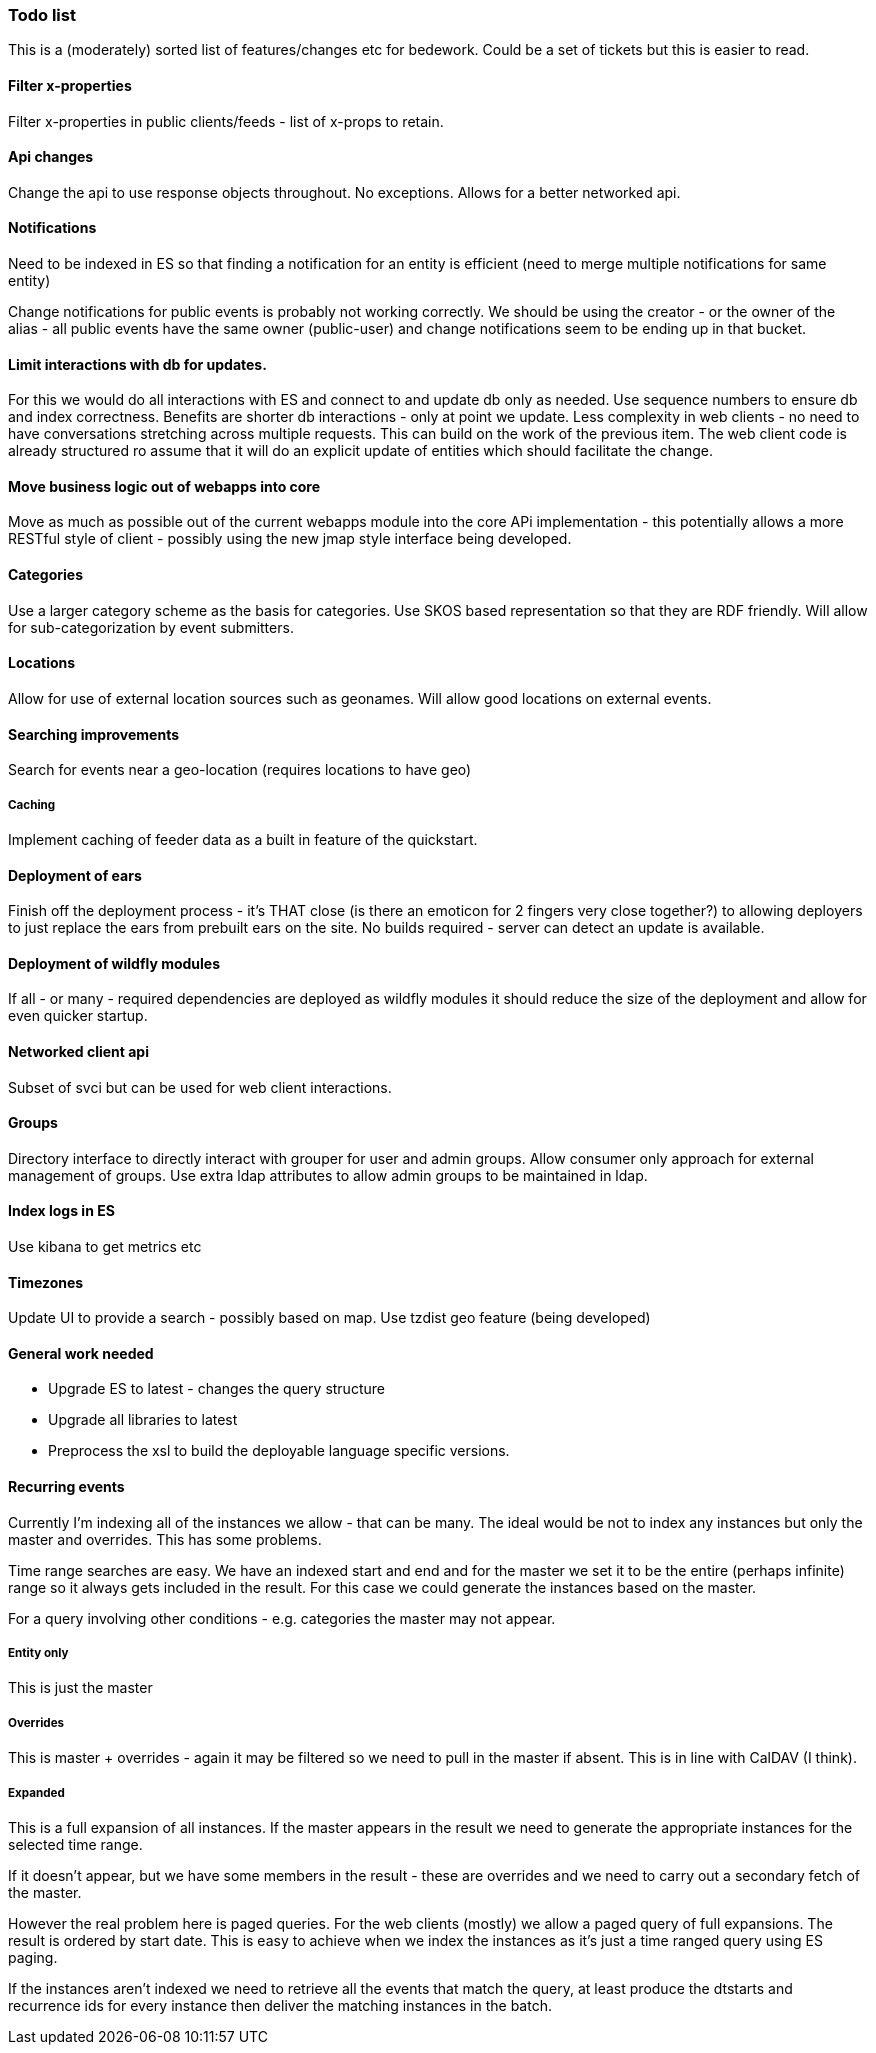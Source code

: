 [[todo-list]]
=== Todo list

This is a (moderately) sorted list of features/changes etc for bedework. Could be a set of tickets but this is easier to read.

==== Filter x-properties
Filter x-properties in public clients/feeds - list of x-props to retain.

==== Api changes
Change the api to use response objects throughout. No exceptions. Allows for a better networked api.

==== Notifications
Need to be indexed in ES so that finding a notification for an entity is efficient (need to merge multiple notifications for same entity)

Change notifications for public events is probably not working correctly. We should be using the creator - or the owner of the alias - all public events have the same owner (public-user) and change notifications seem to be ending up in that bucket.

==== Limit interactions with db for updates.
For this we would do all interactions with ES and connect to and update db only as needed. Use sequence numbers to ensure db and index correctness. Benefits are shorter db interactions - only at point we update. Less complexity in web clients - no need to have conversations stretching across multiple requests. This can build on the work of the previous item. The web client code is already structured ro assume that it will do an explicit update of entities which should facilitate the change.

==== Move business logic out of webapps into core
Move as much as possible out of the current webapps module into the core APi implementation - this potentially allows a more RESTful style of client - possibly using the new jmap style interface being developed.

==== Categories
Use a larger category scheme as the basis for categories. Use SKOS based representation so that they are RDF friendly. Will allow for sub-categorization by event submitters.

==== Locations
Allow for use of external location sources such as geonames. Will allow good locations on external events.

==== Searching improvements
Search for events near a geo-location (requires locations to have geo)

===== Caching
Implement caching of feeder data as a built in feature of the quickstart.

==== Deployment of ears
Finish off the deployment process - it's THAT close (is there an emoticon for 2 fingers very close together?) to allowing deployers to just replace the ears from prebuilt ears on the site. No builds required - server can detect an update is available.

==== Deployment of wildfly modules
If all - or many - required dependencies are deployed as wildfly modules it should reduce the size of the deployment and allow for even quicker startup.

==== Networked client api
Subset of svci but can be used for web client interactions.

==== Groups
Directory interface to directly interact with grouper for user and admin groups. Allow consumer only approach for external management of groups. Use extra ldap attributes to allow admin groups to be maintained in ldap.

==== Index logs in ES
Use kibana to get metrics etc

==== Timezones
Update UI to provide a search - possibly based on map. Use tzdist geo feature (being developed)

==== General work needed
  * Upgrade ES to latest - changes the query structure
  * Upgrade all libraries to latest
  * Preprocess the xsl to build the deployable language specific versions.

==== Recurring events
Currently I'm indexing all of the instances we allow - that can be many.
The ideal would be not to index any instances but only the master and
overrides. This has some problems.

Time range searches are easy. We have an indexed start and end and for
the master we set it to be the entire (perhaps infinite) range so it
always gets included in the result. For this case we could generate the
instances based on the master.

For a query involving other conditions - e.g. categories the master may not appear.

===== Entity only
This is just the master

===== Overrides
This is master + overrides - again it may be filtered so we need to pull
in the master if absent. This is in line with CalDAV (I think).

===== Expanded
This is a full expansion of all instances. If the master
appears in the result we need to generate the appropriate instances for
the selected time range.

If it doesn't appear, but we have some members in the result - these
are overrides and we need to carry out a secondary fetch of the master.

However the real problem here is paged queries. For the web clients
(mostly) we allow a paged query of full expansions. The result is
ordered by start date. This is easy to achieve when we index the instances
as it's just a time ranged query using ES paging.

If the instances aren't indexed we need to retrieve all the events that
match the query, at least produce the dtstarts and recurrence ids for
every instance then deliver the matching instances in the batch.

